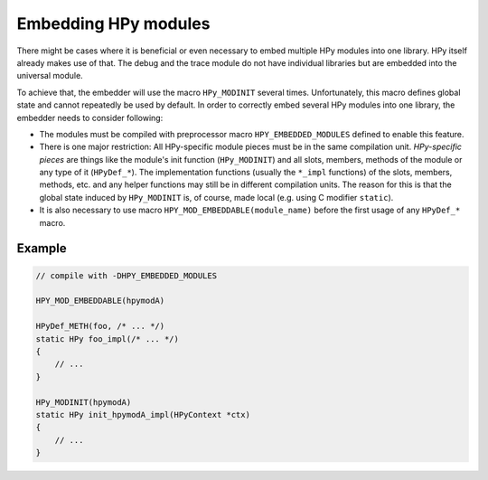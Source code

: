 Embedding HPy modules
=====================

There might be cases where it is beneficial or even necessary to embed multiple
HPy modules into one library. HPy itself already makes use of that. The debug
and the trace module do not have individual libraries but are embedded into the
universal module.

To achieve that, the embedder will use the macro ``HPy_MODINIT`` several times.
Unfortunately, this macro defines global state and cannot repeatedly be used by
default. In order to correctly embed several HPy modules into one library, the
embedder needs to consider following:

* The modules must be compiled with preprocessor macro ``HPY_EMBEDDED_MODULES``
  defined to enable this feature.
* There is one major restriction: All HPy-specific module pieces must be
  in the same compilation unit. *HPy-specific pieces* are things like the
  module's init function (``HPy_MODINIT``) and all slots, members, methods of
  the module or any type of it (``HPyDef_*``). The implementation functions
  (usually the ``*_impl`` functions) of the slots, members, methods, etc. and
  any helper functions may still be in different compilation units. The reason
  for this is that the global state induced by ``HPy_MODINIT`` is, of course,
  made local (e.g. using C modifier ``static``).
* It is also necessary to use macro ``HPY_MOD_EMBEDDABLE(module_name)`` before
  the first usage of any ``HPyDef_*`` macro.


Example
-------

.. code-block:: c

    // compile with -DHPY_EMBEDDED_MODULES

    HPY_MOD_EMBEDDABLE(hpymodA)

    HPyDef_METH(foo, /* ... */)
    static HPy foo_impl(/* ... */)
    {
        // ...
    }

    HPy_MODINIT(hpymodA)
    static HPy init_hpymodA_impl(HPyContext *ctx)
    {
        // ...
    }
